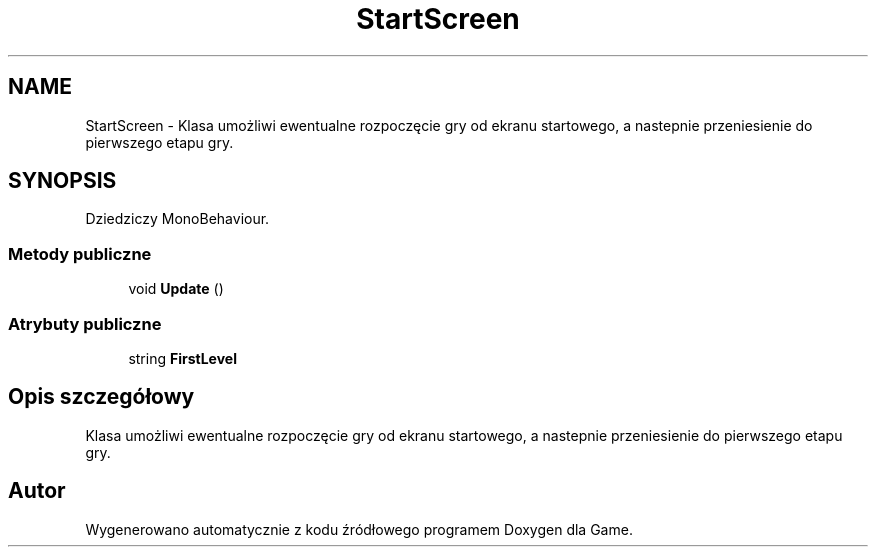 .TH "StartScreen" 3 "Pn, 11 sty 2016" "Game" \" -*- nroff -*-
.ad l
.nh
.SH NAME
StartScreen \- Klasa umożliwi ewentualne rozpoczęcie gry od ekranu startowego, a nastepnie przeniesienie do pierwszego etapu gry\&.  

.SH SYNOPSIS
.br
.PP
.PP
Dziedziczy MonoBehaviour\&.
.SS "Metody publiczne"

.in +1c
.ti -1c
.RI "void \fBUpdate\fP ()"
.br
.in -1c
.SS "Atrybuty publiczne"

.in +1c
.ti -1c
.RI "string \fBFirstLevel\fP"
.br
.in -1c
.SH "Opis szczegółowy"
.PP 
Klasa umożliwi ewentualne rozpoczęcie gry od ekranu startowego, a nastepnie przeniesienie do pierwszego etapu gry\&. 



.SH "Autor"
.PP 
Wygenerowano automatycznie z kodu źródłowego programem Doxygen dla Game\&.
